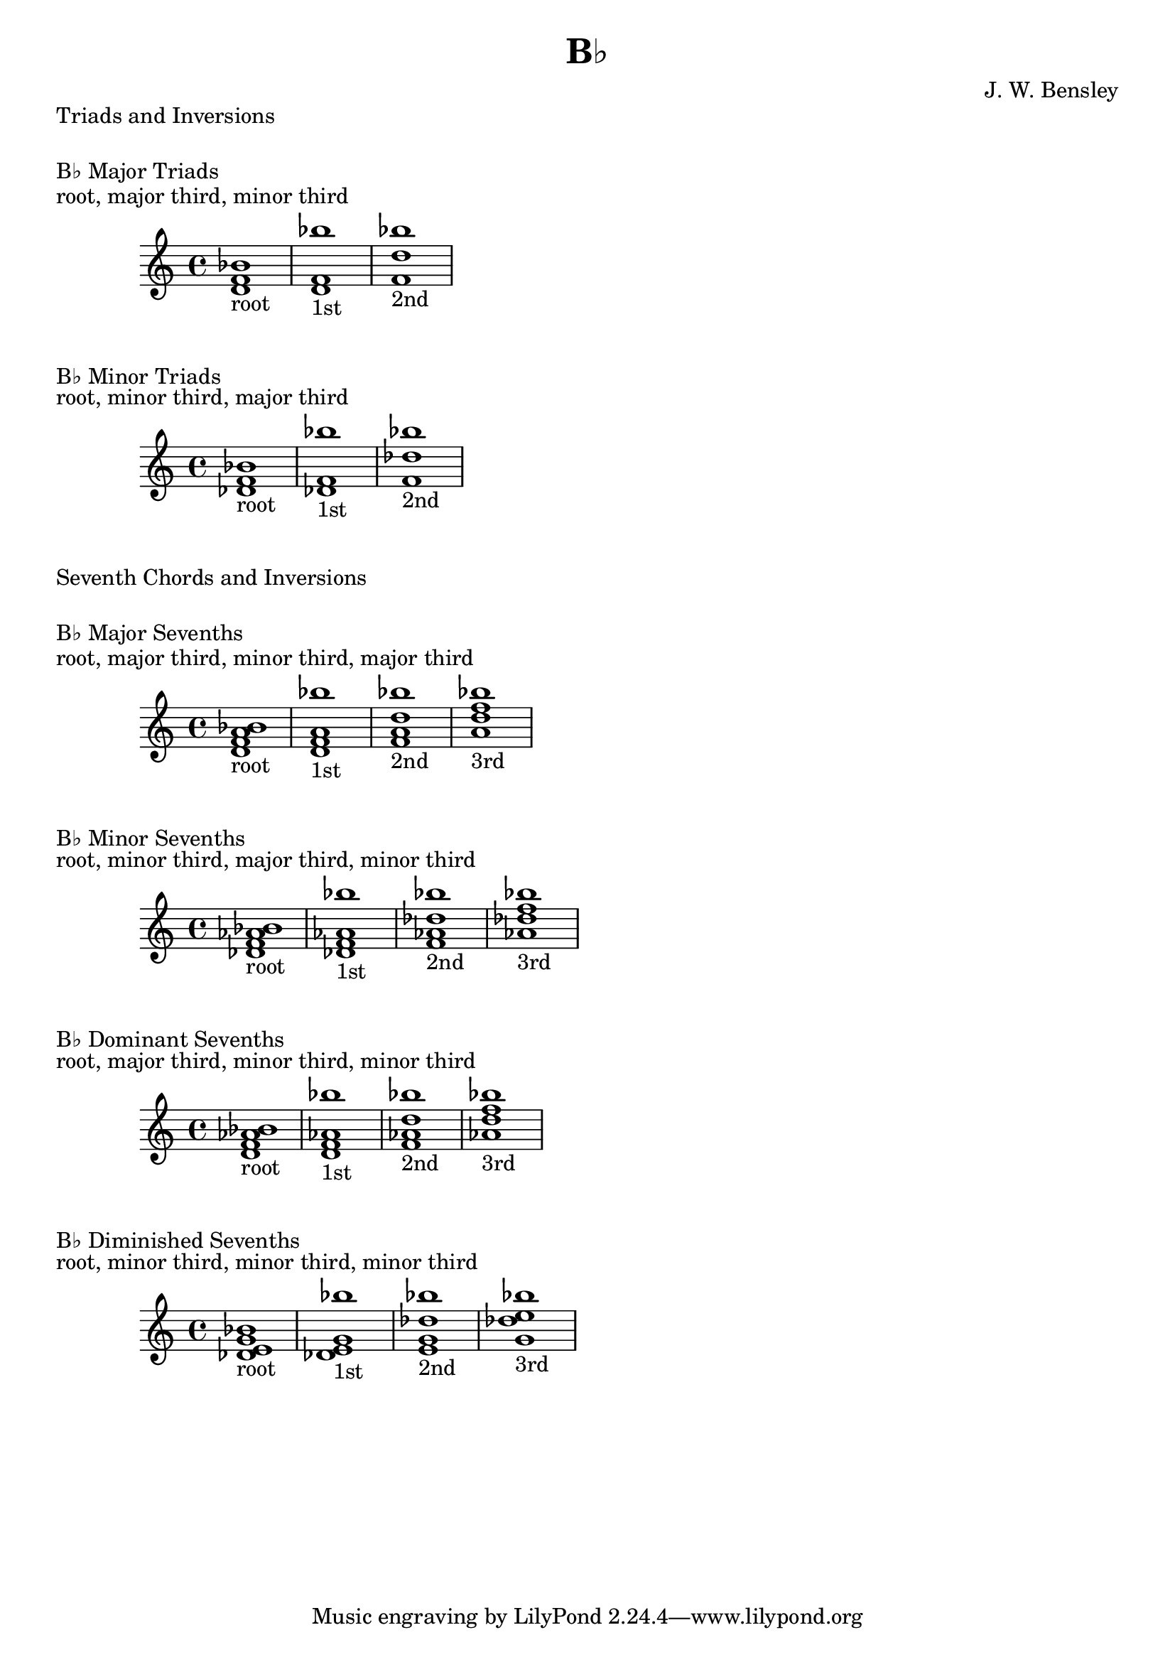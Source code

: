 \version "2.18.2"
\language "english"

\header {
  title = "B♭"
  composer = "J. W. Bensley"
}

\markup { "Triads and Inversions" }
\markup { \vspace #1 }

\markup { "B♭ Major Triads" }
\markup { "root, major third, minor third" }
\score {
  \new PianoStaff {
    \clef "treble"
    <bf' d' f'>1-"root"
    <d' f' bf''>1-"1st"
    <f' bf'' d''>1-"2nd"
  }
}

\markup { "B♭ Minor Triads" }
\markup { "root, minor third, major third" }
\score {
  \new PianoStaff {
    \clef "treble"
    <bf' df' f'>1-"root"
    <df' f' bf''>1-"1st"
    <f' bf'' df''>1-"2nd"
  }
}\markup { "Seventh Chords and Inversions" }
\markup { \vspace #1 }

\markup { "B♭ Major Sevenths" }
\markup { "root, major third, minor third, major third" }
\score {
  \new PianoStaff {
    \clef "treble"
    <bf' d' f' a'>1-"root"
    <d' f' a' bf'' >1-"1st"
    <f' a' bf'' d''>1-"2nd"
    <a' bf'' d'' f''>1-"3rd"
  }
}

\markup { "B♭ Minor Sevenths" }
\markup { "root, minor third, major third, minor third" }
\score {
  \new PianoStaff {
    \clef "treble"
    <bf' df' f' af'>1-"root"
    <df' f' af' bf'' >1-"1st"
    <f' af' bf'' df''>1-"2nd"
    <af' bf'' df'' f''>1-"3rd"
  }
}

\markup { "B♭ Dominant Sevenths" }
\markup { "root, major third, minor third, minor third" }
\score {
  \new PianoStaff {
    \clef "treble"
    <bf' d' f' af'>1-"root"
    <d' f' af' bf'' >1-"1st"
    <f' af' bf'' d''>1-"2nd"
    <af' bf'' d'' f''>1-"3rd"
  }
}

\markup { "B♭ Diminished Sevenths" }
\markup { "root, minor third, minor third, minor third" }
\score {
  \new PianoStaff {
    \clef "treble"
    <bf' df' e' g'>1-"root"
    <df' e' g' bf'' >1-"1st"
    <e' g' bf'' df''>1-"2nd"
    <g' bf'' df'' e''>1-"3rd"
  }
}